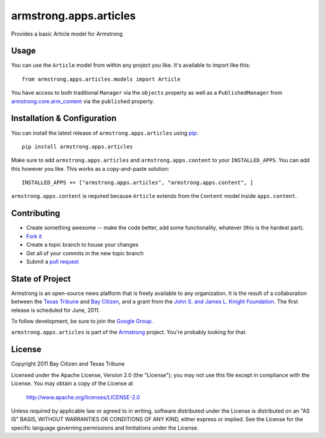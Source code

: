 armstrong.apps.articles
=======================
Provides a basic Article model for Armstrong


Usage
-----
You can use the ``Article`` model from within any project you like.  It's
available to import like this:

::

	from armstrong.apps.articles.models import Article

You have access to both traditional ``Manager`` via the ``objects`` property
as well as a ``PublishedManager`` from `armstrong.core.arm_content`_ via the
``published`` property.

.. _armstrong.core.arm_content: https://github.com/armstrong/armstrong.core.arm_content


Installation & Configuration
----------------------------
You can install the latest release of ``armstrong.apps.articles`` using `pip`_:

::

    pip install armstrong.apps.articles

Make sure to add ``armstrong.apps.articles`` and ``armstrong.apps.content`` to
your ``INSTALLED_APPS``.  You can add this however you like.  This works as a
copy-and-paste solution:

::

	INSTALLED_APPS += ["armstrong.apps.articles", "armstrong.apps.content", ]

``armstrong.apps.content`` is required because ``Article`` extends from the
``Content`` model inside ``apps.content``.

.. _pip: http://www.pip-installer.org/

Contributing
------------

* Create something awesome -- make the code better, add some functionality,
  whatever (this is the hardest part).
* `Fork it`_
* Create a topic branch to house your changes
* Get all of your commits in the new topic branch
* Submit a `pull request`_

.. _pull request: http://help.github.com/pull-requests/
.. _Fork it: http://help.github.com/forking/


State of Project
----------------
Armstrong is an open-source news platform that is freely available to any
organization.  It is the result of a collaboration between the `Texas Tribune`_
and `Bay Citizen`_, and a grant from the `John S. and James L. Knight
Foundation`_.  The first release is scheduled for June, 2011.

To follow development, be sure to join the `Google Group`_.

``armstrong.apps.articles`` is part of the `Armstrong`_ project.  You're
probably looking for that.

.. _Texas Tribune: http://www.texastribune.org/
.. _Bay Citizen: http://www.baycitizen.org/
.. _John S. and James L. Knight Foundation: http://www.knightfoundation.org/
.. _Google Group: http://groups.google.com/group/armstrongcms
.. _Armstrong: http://www.armstrongcms.org/


License
-------
Copyright 2011 Bay Citizen and Texas Tribune

Licensed under the Apache License, Version 2.0 (the "License");
you may not use this file except in compliance with the License.
You may obtain a copy of the License at

   http://www.apache.org/licenses/LICENSE-2.0

Unless required by applicable law or agreed to in writing, software
distributed under the License is distributed on an "AS IS" BASIS,
WITHOUT WARRANTIES OR CONDITIONS OF ANY KIND, either express or implied.
See the License for the specific language governing permissions and
limitations under the License.
